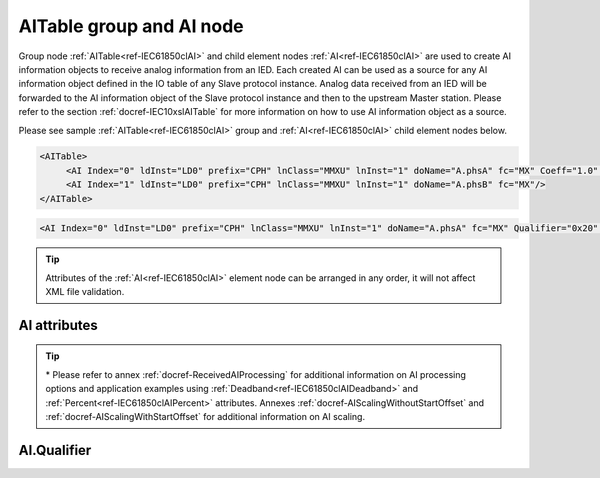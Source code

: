
.. _ref-IEC61850clAI:

AITable group and AI node
-------------------------

Group node :ref:`AITable<ref-IEC61850clAI>` and child element nodes :ref:`AI<ref-IEC61850clAI>` are used to create AI information objects to receive analog information from an IED.
Each created AI can be used as a source for any AI information object defined in the IO table of any Slave protocol instance.
Analog data received from an IED will be forwarded to the AI information object of the Slave protocol instance and then to the upstream Master station.
Please refer to the section :ref:`docref-IEC10xslAITable` for more information on how to use AI information object as a source.

Please see sample :ref:`AITable<ref-IEC61850clAI>` group and :ref:`AI<ref-IEC61850clAI>` child element nodes below.

.. code-block:: none

   <AITable>
	<AI Index="0" ldInst="LD0" prefix="CPH" lnClass="MMXU" lnInst="1" doName="A.phsA" fc="MX" Coeff="1.0" Deadband="0.5" Percent="0"/>
	<AI Index="1" ldInst="LD0" prefix="CPH" lnClass="MMXU" lnInst="1" doName="A.phsB" fc="MX"/>
   </AITable>

.. include-file:: sections/Include/sample_node.rstinc "" ":ref:`AI<ref-IEC61850clAI>`"

.. code-block:: none

   <AI Index="0" ldInst="LD0" prefix="CPH" lnClass="MMXU" lnInst="1" doName="A.phsA" fc="MX" Qualifier="0x20" Coeff="1.0" Deadband="0.5" Percent="0" StartOffset="6554" ZeroDeadband="3.0" Offset="-2.0" OffsetDeadband="2.0" NonZeroOffset="200.0" daName="cVal.mag.f" DSnum="1" TrgOps="0x00" intgPd="0" Name="Feeder current" />

.. tip:: Attributes of the :ref:`AI<ref-IEC61850clAI>` element node can be arranged in any order, it will not affect XML file validation.         

AI attributes
^^^^^^^^^^^^^

.. _ref-IEC61850clAIAttributes:

.. include-file:: sections/Include/table_attrs.rstinc "" "IEC61850 Client AI attributes"

.. include-file:: sections/Include/ma_Index.rstinc "" ".. _ref-IEC61850clAIIndex:" "AI"

.. include-file:: sections/Include/IEC61850cl_SCL.rstinc "" "'CPH'" "'MMXU'" "'Pos'" "'A.phsA'" "'MX'"

   * :attr:     .. _ref-IEC61850clAIQualifier:
   
                :xmlref:`Qualifier`
     :val:      0...255 or 0x00...0xFF
     :def:      0x00
     :desc:     Internal object qualifier to enable customized data processing.
		See table :numref:`ref-IEC61850clAIqualifierBits` for internal object qualifier description.
		:inlinetip:`Attribute is optional and doesn't have to be included in configuration, default value will be used if omitted.`

.. include-file:: sections/Include/AI_Coeff.rstinc "" ".. _ref-IEC61850clAICoeff:"

.. include-file:: sections/Include/AI_Thresholds.rstinc "" ".. _ref-IEC61850clAIDeadband:" ".. _ref-IEC61850clAIPercent:"

.. include-file:: sections/Include/AI_Scaling.rstinc "" ".. _ref-IEC61850clAIStartOffset:" ".. _ref-IEC61850clAIZeroDeadband:" ".. _ref-IEC61850clAIOffset:" ".. _ref-IEC61850clAIOffsetDeadband:" ".. _ref-IEC61850clAINonZeroOffset:"

.. include-file:: sections/Include/hidden_qtname.rstinc "internal"

.. include-file:: sections/Include/IEC61850cl_DIAI.rstinc "" ".. _ref-IEC61850clAIDSnum:" ".. _ref-IEC61850clAITrgOps:" ".. _ref-IEC61850clAIintgPd:" ":numref:`ref-IEC61850clTrgOps`" "cVal.mag.f"

.. include-file:: sections/Include/Name.rstinc ""

.. tip::

   \* Please refer to annex :ref:`docref-ReceivedAIProcessing` for additional information on AI processing 
   options and application examples using :ref:`Deadband<ref-IEC61850clAIDeadband>` \ and :ref:`Percent<ref-IEC61850clAIPercent>` attributes.
   Annexes :ref:`docref-AIScalingWithoutStartOffset` and :ref:`docref-AIScalingWithStartOffset` for additional information on AI scaling.

AI.Qualifier
^^^^^^^^^^^^

.. _ref-IEC61850clAIqualifierBits:

.. include-file:: sections/Include/table_flags.rstinc "" "IEC61850 Client AI internal qualifier" ":ref:`<ref-IEC61850clAIQualifier>`" "AI internal qualifier"

   * :attr:     Bit 3
     :val:      xxxx.0xxx
     :desc:     **Use original** timetag when event is received from IED

   * :(attr):
     :val:      xxxx.1xxx
     :desc:     **Substitute** timetag with local time when event is received from IED

   * :attr:     Bit 7
     :val:      0xxx.xxxx
     :desc:     AI is **enabled** and will be processed when received

   * :(attr):
     :val:      1xxx.xxxx
     :desc:     AI is **disabled** and will be discarded when received

   * :attr:     Bits 0...2;4...6
     :val:      Any
     :desc:     Bits reserved for future use
